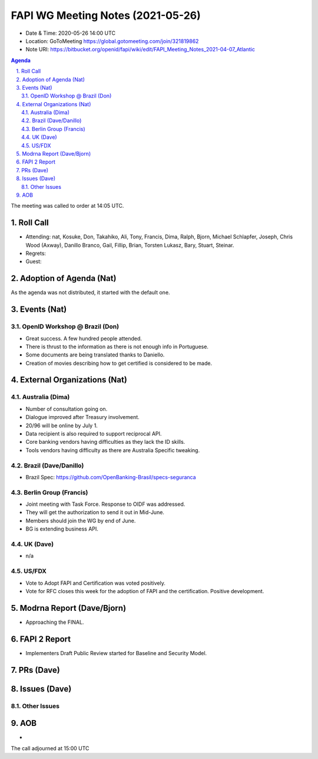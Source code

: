 ============================================
FAPI WG Meeting Notes (2021-05-26) 
============================================
* Date & Time: 2020-05-26 14:00 UTC
* Location: GoToMeeting https://global.gotomeeting.com/join/321819862
* Note URI: https://bitbucket.org/openid/fapi/wiki/edit/FAPI_Meeting_Notes_2021-04-07_Atlantic

.. sectnum:: 
   :suffix: .

.. contents:: Agenda

The meeting was called to order at 14:05 UTC. 

Roll Call 
===========
* Attending: nat, Kosuke, Don, Takahiko, Ali, Tony, Francis, Dima, Ralph, Bjorn, Michael Schlapfer, Joseph, Chris Wood (Axway), Danillo Branco, Gail, Fillip, Brian, Torsten Lukasz, Bary, Stuart, Steinar. 
* Regrets: 
* Guest: 

Adoption of Agenda (Nat)
===========================
As the agenda was not distributed, it started with the default one. 

Events (Nat)
======================
OpenID Workshop @ Brazil (Don)
--------------------------------
* Great success. A few hundred people attended. 
* There is thrust to the information as there is not enough info in Portuguese. 
* Some documents are being translated thanks to Daniello. 
* Creation of movies describing how to get certified is considered to be made. 


External Organizations (Nat)
================================
Australia (Dima)
----------------------
* Number of consultation going on. 
* Dialogue improved after Treasury involvement. 
* 20/96 will be online by July 1. 
* Data recipient is also required to support reciprocal API. 
* Core banking vendors having difficulties as they lack the ID skills. 
* Tools vendors having difficulty as there are Australia Specific tweaking. 

Brazil (Dave/Danillo) 
------------------------
* Brazil Spec: https://github.com/OpenBanking-Brasil/specs-seguranca


Berlin Group (Francis)
---------------------------
* Joint meeting with Task Force. Response to OIDF was addressed. 
* They will get the authorization to send it out in Mid-June. 
* Members should join the WG by end of June. 

* BG is extending business API. 

UK (Dave)
--------------------
* n/a

US/FDX
-----------
* Vote to Adopt FAPI and Certification was voted positively. 
* Vote for RFC closes this week for the adoption of FAPI and the certification. Positive development. 

Modrna Report (Dave/Bjorn)
=============================
* Approaching the FINAL. 

FAPI 2 Report
====================
* Implementers Draft Public Review started for Baseline and Security Model. 





PRs (Dave)
===================



Issues (Dave)
=================

Other Issues
----------------

AOB
=======
*

The call adjourned at 15:00 UTC